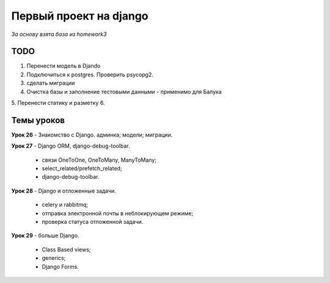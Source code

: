 Первый проект на django
=======================

*За основу взята база из homework3*

TODO
-----

1. Перенести модель в Djando
2. Подключиться к postgres. Проверить psycopg2.
3. сделать миграции
4. Очистка базы и заполнение тестовыми данными
   - применимо для Балука
5. Перенести статику и разметку
6. 


Темы уроков
-----------

**Урок 26** - Знакомство с Django. админка; модели; миграции.

**Урок 27** - Django ORM, django-debug-toolbar. 

  - связи OneToOne, OneToMany, ManyToMany;
  - select_related/prefetch_related;
  - django-debug-toolbar.

**Урок 28** - Django и отложенные задачи.

  - celery и rabbitmq;
  - отправка электронной почты в неблокирующем режиме;
  - проверка статуса отложенной задачи.
    
**Урок 29** - больше Django.

  - Class Based views;
  - generics;
  - Django Forms.
